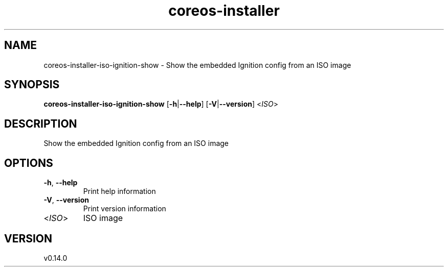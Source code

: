 .ie \n(.g .ds Aq \(aq
.el .ds Aq '
.TH coreos-installer 8  "coreos-installer 0.14.0" 
.SH NAME
coreos\-installer\-iso\-ignition\-show \- Show the embedded Ignition config from an ISO image
.SH SYNOPSIS
\fBcoreos\-installer\-iso\-ignition\-show\fR [\fB\-h\fR|\fB\-\-help\fR] [\fB\-V\fR|\fB\-\-version\fR] <\fIISO\fR> 
.SH DESCRIPTION
Show the embedded Ignition config from an ISO image
.SH OPTIONS
.TP
\fB\-h\fR, \fB\-\-help\fR
Print help information
.TP
\fB\-V\fR, \fB\-\-version\fR
Print version information
.TP
<\fIISO\fR>
ISO image
.SH VERSION
v0.14.0
